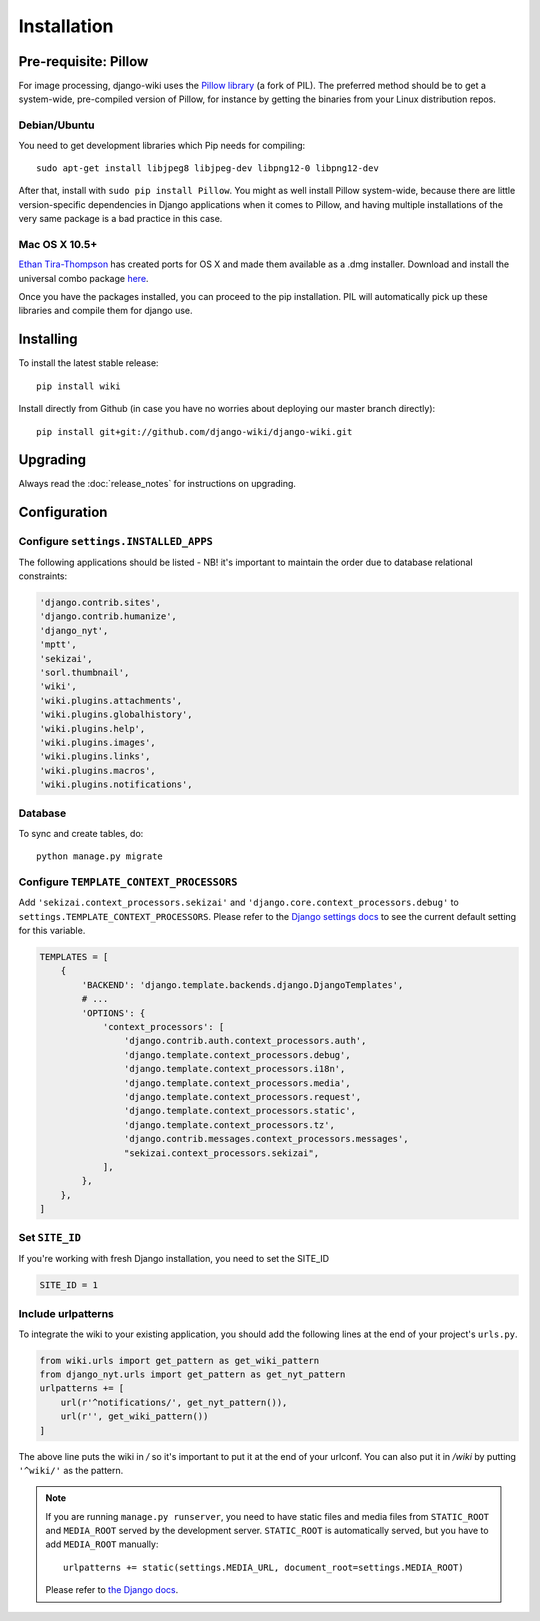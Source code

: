 Installation
============

Pre-requisite: Pillow
---------------------

For image processing, django-wiki uses the `Pillow
library <https://github.com/python-pillow/Pillow>`_ (a fork of PIL).
The preferred method should be to get a system-wide, pre-compiled
version of Pillow, for instance by getting the binaries from your Linux
distribution repos.

Debian/Ubuntu
~~~~~~~~~~~~~

You need to get development libraries which Pip needs for compiling::

    sudo apt-get install libjpeg8 libjpeg-dev libpng12-0 libpng12-dev


After that, install with ``sudo pip install Pillow``. You might as well
install Pillow system-wide, because there are little version-specific
dependencies in Django applications when it comes to Pillow, and having
multiple installations of the very same package is a bad practice in
this case.

Mac OS X 10.5+
~~~~~~~~~~~~~~

`Ethan
Tira-Thompson <http://ethan.tira-thompson.com/Mac_OS_X_Ports.html>`_ has
created ports for OS X and made them available as a .dmg installer.
Download and install the universal combo package
`here <http://ethan.tira-thompson.com/Mac_OS_X_Ports_files/libjpeg-libpng%20%28universal%29.dmg>`_.

Once you have the packages installed, you can proceed to the pip
installation. PIL will automatically pick up these libraries and compile
them for django use.

Installing
----------

To install the latest stable release::

    pip install wiki

Install directly from Github (in case you have no worries about
deploying our master branch directly)::

    pip install git+git://github.com/django-wiki/django-wiki.git

Upgrading
---------

Always read the :doc:`release_notes` for instructions on upgrading.

Configuration
-------------

Configure ``settings.INSTALLED_APPS``
~~~~~~~~~~~~~~~~~~~~~~~~~~~~~~~~~~~~~

The following applications should be listed - NB! it's important to
maintain the order due to database relational constraints:

.. code-block:: python

    'django.contrib.sites',
    'django.contrib.humanize',
    'django_nyt',
    'mptt',
    'sekizai',
    'sorl.thumbnail',
    'wiki',
    'wiki.plugins.attachments',
    'wiki.plugins.globalhistory',
    'wiki.plugins.help',
    'wiki.plugins.images',
    'wiki.plugins.links',
    'wiki.plugins.macros',
    'wiki.plugins.notifications',


Database
~~~~~~~~

To sync and create tables, do:

::

    python manage.py migrate

Configure ``TEMPLATE_CONTEXT_PROCESSORS``
~~~~~~~~~~~~~~~~~~~~~~~~~~~~~~~~~~~~~~~~~

Add ``'sekizai.context_processors.sekizai'`` and
``'django.core.context_processors.debug'`` to
``settings.TEMPLATE_CONTEXT_PROCESSORS``. Please refer to the `Django
settings docs <https://docs.djangoproject.com/en/dev/ref/settings/>`_
to see the current default setting for this variable.

.. code-block:: python

    TEMPLATES = [
        {
            'BACKEND': 'django.template.backends.django.DjangoTemplates',
            # ...
            'OPTIONS': {
                'context_processors': [
                    'django.contrib.auth.context_processors.auth',
                    'django.template.context_processors.debug',
                    'django.template.context_processors.i18n',
                    'django.template.context_processors.media',
                    'django.template.context_processors.request',
                    'django.template.context_processors.static',
                    'django.template.context_processors.tz',
                    'django.contrib.messages.context_processors.messages',
                    "sekizai.context_processors.sekizai",
                ],
            },
        },
    ]


Set ``SITE_ID``
~~~~~~~~~~~~~~~

If you're working with fresh Django installation, you need to set the SITE_ID

.. code-block:: python

    SITE_ID = 1
    

Include urlpatterns
~~~~~~~~~~~~~~~~~~~

To integrate the wiki to your existing application, you should add the
following lines at the end of your project's ``urls.py``.

.. code-block:: python

    from wiki.urls import get_pattern as get_wiki_pattern
    from django_nyt.urls import get_pattern as get_nyt_pattern
    urlpatterns += [
        url(r'^notifications/', get_nyt_pattern()),
        url(r'', get_wiki_pattern())
    ]


The above line puts the wiki in */* so it's important to put it at the
end of your urlconf. You can also put it in */wiki* by putting
``'^wiki/'`` as the pattern.

.. note::
    
    If you are running ``manage.py runserver``, you need to have static files
    and media files from ``STATIC_ROOT`` and ``MEDIA_ROOT`` served by the
    development server. ``STATIC_ROOT`` is automatically served, but you have
    to add ``MEDIA_ROOT`` manually::
    
        urlpatterns += static(settings.MEDIA_URL, document_root=settings.MEDIA_ROOT)

    Please refer to
    `the Django docs <https://docs.djangoproject.com/en/1.8/howto/static-files/#serving-files-uploaded-by-a-user-during-development>`__.
